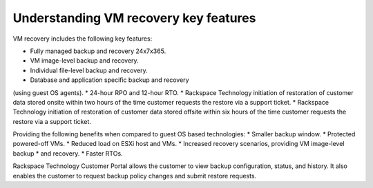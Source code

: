 .. _understanding-vm-recovery-key-features:


======================================
Understanding VM recovery key features
======================================


VM recovery includes the following key features:

* Fully managed backup and recovery 24x7x365.
* VM image-level backup and recovery.
* Individual file-level backup and recovery.
* Database and application specific backup and recovery
(using guest OS agents).
* 24-hour RPO and 12-hour RTO.
* Rackspace Technology initiation of restoration of
customer data stored onsite within two hours of the time customer
requests the restore via a support ticket.
* Rackspace Technology initiation of restoration of customer data stored
offsite within six hours of the time customer requests the restore via a
support ticket.

Providing the following benefits when compared to guest
OS based technologies:
* Smaller backup window.
* Protected powered-off VMs.
* Reduced load on ESXi host and VMs.
* Increased recovery scenarios, providing VM image-level backup
* and recovery.
* Faster RTOs. \
  
Rackspace Technology Customer Portal allows the customer to view backup
configuration, status, and history. It also enables the customer to request
backup policy changes and submit restore requests.
